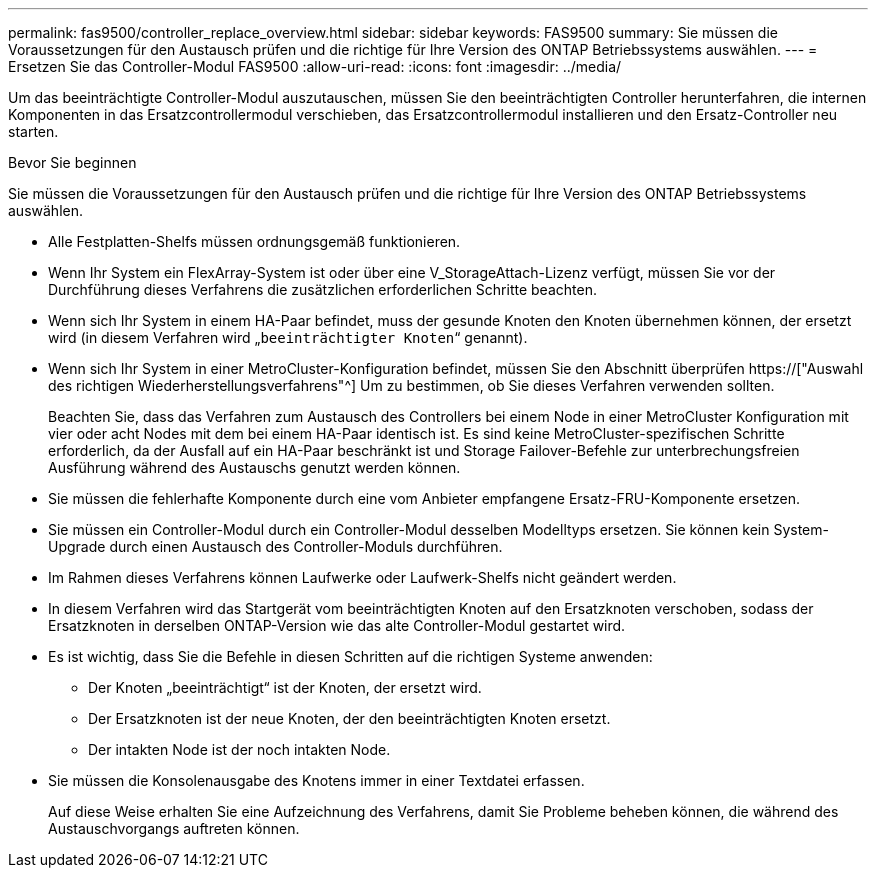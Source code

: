 ---
permalink: fas9500/controller_replace_overview.html 
sidebar: sidebar 
keywords: FAS9500 
summary: Sie müssen die Voraussetzungen für den Austausch prüfen und die richtige für Ihre Version des ONTAP Betriebssystems auswählen. 
---
= Ersetzen Sie das Controller-Modul FAS9500
:allow-uri-read: 
:icons: font
:imagesdir: ../media/


[role="lead"]
Um das beeinträchtigte Controller-Modul auszutauschen, müssen Sie den beeinträchtigten Controller herunterfahren, die internen Komponenten in das Ersatzcontrollermodul verschieben, das Ersatzcontrollermodul installieren und den Ersatz-Controller neu starten.

.Bevor Sie beginnen
Sie müssen die Voraussetzungen für den Austausch prüfen und die richtige für Ihre Version des ONTAP Betriebssystems auswählen.

* Alle Festplatten-Shelfs müssen ordnungsgemäß funktionieren.
* Wenn Ihr System ein FlexArray-System ist oder über eine V_StorageAttach-Lizenz verfügt, müssen Sie vor der Durchführung dieses Verfahrens die zusätzlichen erforderlichen Schritte beachten.
* Wenn sich Ihr System in einem HA-Paar befindet, muss der gesunde Knoten den Knoten übernehmen können, der ersetzt wird (in diesem Verfahren wird „`beeinträchtigter Knoten`“ genannt).
* Wenn sich Ihr System in einer MetroCluster-Konfiguration befindet, müssen Sie den Abschnitt überprüfen https://["Auswahl des richtigen Wiederherstellungsverfahrens"^] Um zu bestimmen, ob Sie dieses Verfahren verwenden sollten.
+
Beachten Sie, dass das Verfahren zum Austausch des Controllers bei einem Node in einer MetroCluster Konfiguration mit vier oder acht Nodes mit dem bei einem HA-Paar identisch ist. Es sind keine MetroCluster-spezifischen Schritte erforderlich, da der Ausfall auf ein HA-Paar beschränkt ist und Storage Failover-Befehle zur unterbrechungsfreien Ausführung während des Austauschs genutzt werden können.

* Sie müssen die fehlerhafte Komponente durch eine vom Anbieter empfangene Ersatz-FRU-Komponente ersetzen.
* Sie müssen ein Controller-Modul durch ein Controller-Modul desselben Modelltyps ersetzen. Sie können kein System-Upgrade durch einen Austausch des Controller-Moduls durchführen.
* Im Rahmen dieses Verfahrens können Laufwerke oder Laufwerk-Shelfs nicht geändert werden.
* In diesem Verfahren wird das Startgerät vom beeinträchtigten Knoten auf den Ersatzknoten verschoben, sodass der Ersatzknoten in derselben ONTAP-Version wie das alte Controller-Modul gestartet wird.
* Es ist wichtig, dass Sie die Befehle in diesen Schritten auf die richtigen Systeme anwenden:
+
** Der Knoten „beeinträchtigt“ ist der Knoten, der ersetzt wird.
** Der Ersatzknoten ist der neue Knoten, der den beeinträchtigten Knoten ersetzt.
** Der intakten Node ist der noch intakten Node.


* Sie müssen die Konsolenausgabe des Knotens immer in einer Textdatei erfassen.
+
Auf diese Weise erhalten Sie eine Aufzeichnung des Verfahrens, damit Sie Probleme beheben können, die während des Austauschvorgangs auftreten können.


